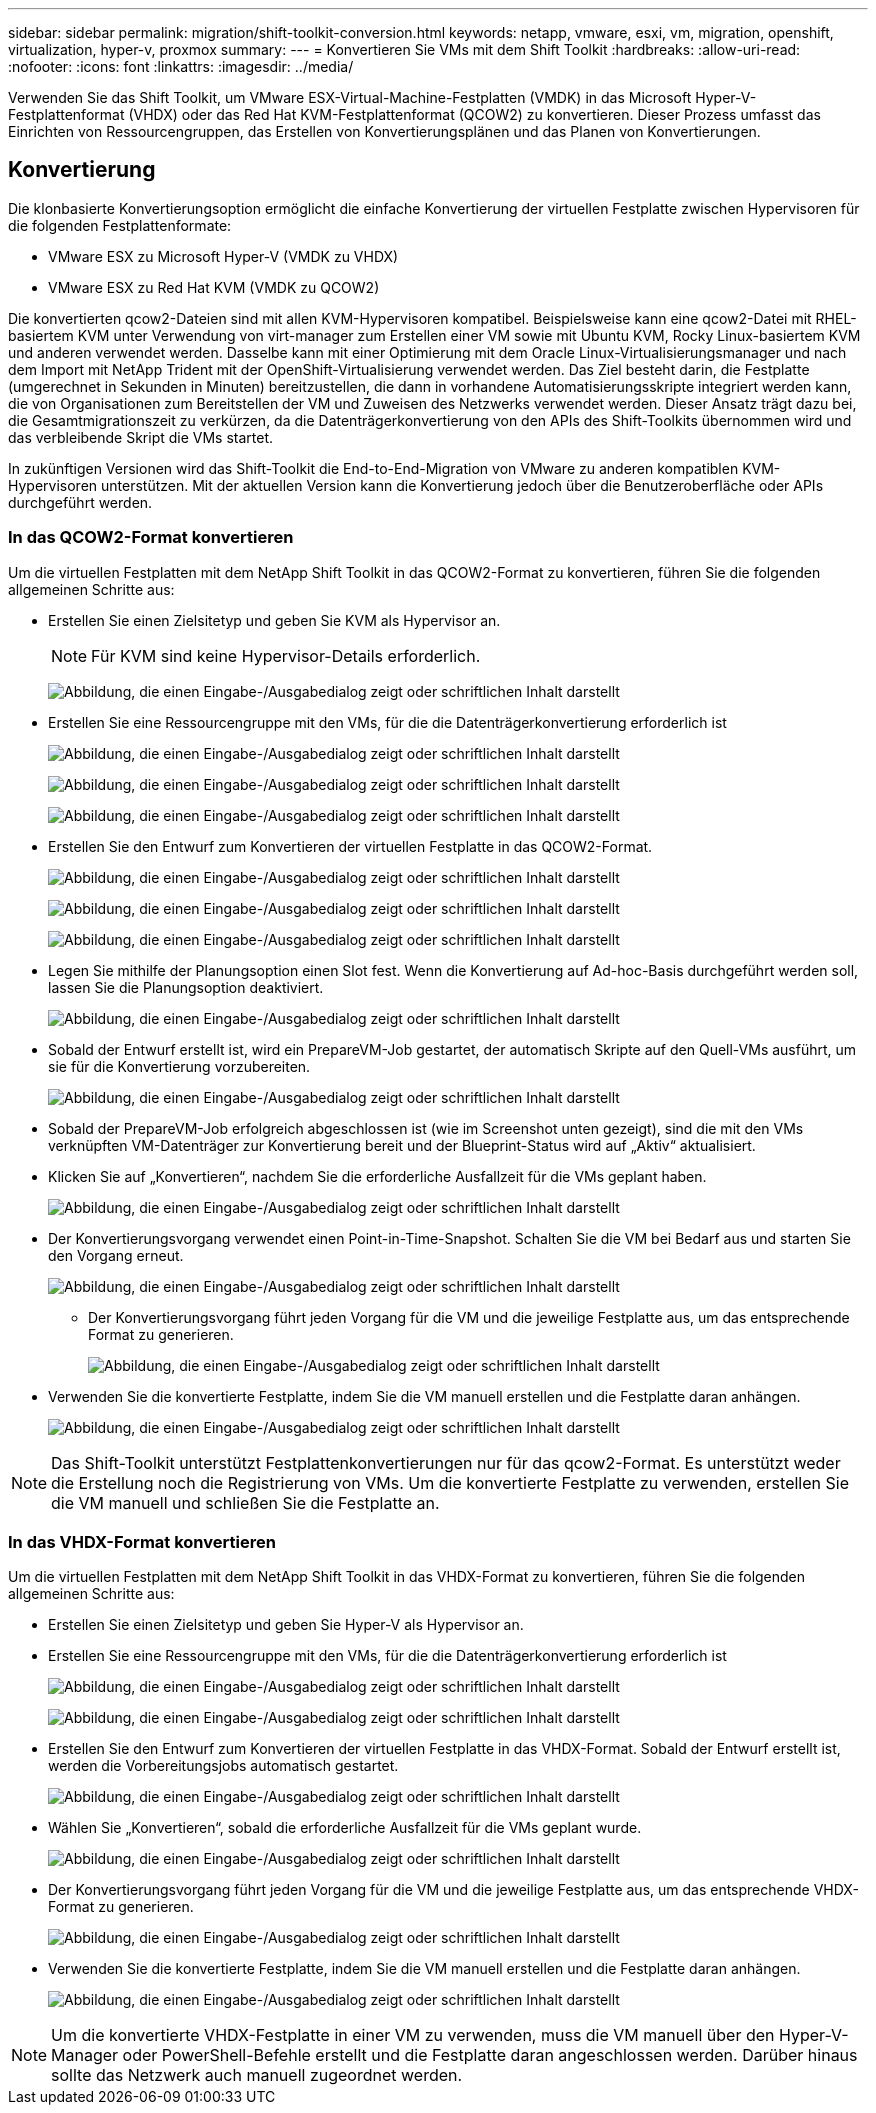---
sidebar: sidebar 
permalink: migration/shift-toolkit-conversion.html 
keywords: netapp, vmware, esxi, vm, migration, openshift, virtualization, hyper-v, proxmox 
summary:  
---
= Konvertieren Sie VMs mit dem Shift Toolkit
:hardbreaks:
:allow-uri-read: 
:nofooter: 
:icons: font
:linkattrs: 
:imagesdir: ../media/


[role="lead"]
Verwenden Sie das Shift Toolkit, um VMware ESX-Virtual-Machine-Festplatten (VMDK) in das Microsoft Hyper-V-Festplattenformat (VHDX) oder das Red Hat KVM-Festplattenformat (QCOW2) zu konvertieren.  Dieser Prozess umfasst das Einrichten von Ressourcengruppen, das Erstellen von Konvertierungsplänen und das Planen von Konvertierungen.



== Konvertierung

Die klonbasierte Konvertierungsoption ermöglicht die einfache Konvertierung der virtuellen Festplatte zwischen Hypervisoren für die folgenden Festplattenformate:

* VMware ESX zu Microsoft Hyper-V (VMDK zu VHDX)
* VMware ESX zu Red Hat KVM (VMDK zu QCOW2)


Die konvertierten qcow2-Dateien sind mit allen KVM-Hypervisoren kompatibel.  Beispielsweise kann eine qcow2-Datei mit RHEL-basiertem KVM unter Verwendung von virt-manager zum Erstellen einer VM sowie mit Ubuntu KVM, Rocky Linux-basiertem KVM und anderen verwendet werden.  Dasselbe kann mit einer Optimierung mit dem Oracle Linux-Virtualisierungsmanager und nach dem Import mit NetApp Trident mit der OpenShift-Virtualisierung verwendet werden.  Das Ziel besteht darin, die Festplatte (umgerechnet in Sekunden in Minuten) bereitzustellen, die dann in vorhandene Automatisierungsskripte integriert werden kann, die von Organisationen zum Bereitstellen der VM und Zuweisen des Netzwerks verwendet werden.  Dieser Ansatz trägt dazu bei, die Gesamtmigrationszeit zu verkürzen, da die Datenträgerkonvertierung von den APIs des Shift-Toolkits übernommen wird und das verbleibende Skript die VMs startet.

In zukünftigen Versionen wird das Shift-Toolkit die End-to-End-Migration von VMware zu anderen kompatiblen KVM-Hypervisoren unterstützen.  Mit der aktuellen Version kann die Konvertierung jedoch über die Benutzeroberfläche oder APIs durchgeführt werden.



=== In das QCOW2-Format konvertieren

Um die virtuellen Festplatten mit dem NetApp Shift Toolkit in das QCOW2-Format zu konvertieren, führen Sie die folgenden allgemeinen Schritte aus:

* Erstellen Sie einen Zielsitetyp und geben Sie KVM als Hypervisor an.
+

NOTE: Für KVM sind keine Hypervisor-Details erforderlich.

+
image:shift-toolkit-057.png["Abbildung, die einen Eingabe-/Ausgabedialog zeigt oder schriftlichen Inhalt darstellt"]

* Erstellen Sie eine Ressourcengruppe mit den VMs, für die die Datenträgerkonvertierung erforderlich ist
+
image:shift-toolkit-058.png["Abbildung, die einen Eingabe-/Ausgabedialog zeigt oder schriftlichen Inhalt darstellt"]

+
image:shift-toolkit-059.png["Abbildung, die einen Eingabe-/Ausgabedialog zeigt oder schriftlichen Inhalt darstellt"]

+
image:shift-toolkit-060.png["Abbildung, die einen Eingabe-/Ausgabedialog zeigt oder schriftlichen Inhalt darstellt"]

* Erstellen Sie den Entwurf zum Konvertieren der virtuellen Festplatte in das QCOW2-Format.
+
image:shift-toolkit-061.png["Abbildung, die einen Eingabe-/Ausgabedialog zeigt oder schriftlichen Inhalt darstellt"]

+
image:shift-toolkit-062.png["Abbildung, die einen Eingabe-/Ausgabedialog zeigt oder schriftlichen Inhalt darstellt"]

+
image:shift-toolkit-063.png["Abbildung, die einen Eingabe-/Ausgabedialog zeigt oder schriftlichen Inhalt darstellt"]

* Legen Sie mithilfe der Planungsoption einen Slot fest.  Wenn die Konvertierung auf Ad-hoc-Basis durchgeführt werden soll, lassen Sie die Planungsoption deaktiviert.
+
image:shift-toolkit-064.png["Abbildung, die einen Eingabe-/Ausgabedialog zeigt oder schriftlichen Inhalt darstellt"]

* Sobald der Entwurf erstellt ist, wird ein PrepareVM-Job gestartet, der automatisch Skripte auf den Quell-VMs ausführt, um sie für die Konvertierung vorzubereiten.
+
image:shift-toolkit-065.png["Abbildung, die einen Eingabe-/Ausgabedialog zeigt oder schriftlichen Inhalt darstellt"]

* Sobald der PrepareVM-Job erfolgreich abgeschlossen ist (wie im Screenshot unten gezeigt), sind die mit den VMs verknüpften VM-Datenträger zur Konvertierung bereit und der Blueprint-Status wird auf „Aktiv“ aktualisiert.
* Klicken Sie auf „Konvertieren“, nachdem Sie die erforderliche Ausfallzeit für die VMs geplant haben.
+
image:shift-toolkit-066.png["Abbildung, die einen Eingabe-/Ausgabedialog zeigt oder schriftlichen Inhalt darstellt"]

* Der Konvertierungsvorgang verwendet einen Point-in-Time-Snapshot.  Schalten Sie die VM bei Bedarf aus und starten Sie den Vorgang erneut.
+
image:shift-toolkit-067.png["Abbildung, die einen Eingabe-/Ausgabedialog zeigt oder schriftlichen Inhalt darstellt"]

+
** Der Konvertierungsvorgang führt jeden Vorgang für die VM und die jeweilige Festplatte aus, um das entsprechende Format zu generieren.
+
image:shift-toolkit-068.png["Abbildung, die einen Eingabe-/Ausgabedialog zeigt oder schriftlichen Inhalt darstellt"]



* Verwenden Sie die konvertierte Festplatte, indem Sie die VM manuell erstellen und die Festplatte daran anhängen.
+
image:shift-toolkit-069.png["Abbildung, die einen Eingabe-/Ausgabedialog zeigt oder schriftlichen Inhalt darstellt"]




NOTE: Das Shift-Toolkit unterstützt Festplattenkonvertierungen nur für das qcow2-Format.  Es unterstützt weder die Erstellung noch die Registrierung von VMs.  Um die konvertierte Festplatte zu verwenden, erstellen Sie die VM manuell und schließen Sie die Festplatte an.



=== In das VHDX-Format konvertieren

Um die virtuellen Festplatten mit dem NetApp Shift Toolkit in das VHDX-Format zu konvertieren, führen Sie die folgenden allgemeinen Schritte aus:

* Erstellen Sie einen Zielsitetyp und geben Sie Hyper-V als Hypervisor an.
* Erstellen Sie eine Ressourcengruppe mit den VMs, für die die Datenträgerkonvertierung erforderlich ist
+
image:shift-toolkit-070.png["Abbildung, die einen Eingabe-/Ausgabedialog zeigt oder schriftlichen Inhalt darstellt"]

+
image:shift-toolkit-071.png["Abbildung, die einen Eingabe-/Ausgabedialog zeigt oder schriftlichen Inhalt darstellt"]

* Erstellen Sie den Entwurf zum Konvertieren der virtuellen Festplatte in das VHDX-Format.  Sobald der Entwurf erstellt ist, werden die Vorbereitungsjobs automatisch gestartet.
+
image:shift-toolkit-072.png["Abbildung, die einen Eingabe-/Ausgabedialog zeigt oder schriftlichen Inhalt darstellt"]

* Wählen Sie „Konvertieren“, sobald die erforderliche Ausfallzeit für die VMs geplant wurde.
+
image:shift-toolkit-073.png["Abbildung, die einen Eingabe-/Ausgabedialog zeigt oder schriftlichen Inhalt darstellt"]

* Der Konvertierungsvorgang führt jeden Vorgang für die VM und die jeweilige Festplatte aus, um das entsprechende VHDX-Format zu generieren.
+
image:shift-toolkit-074.png["Abbildung, die einen Eingabe-/Ausgabedialog zeigt oder schriftlichen Inhalt darstellt"]

* Verwenden Sie die konvertierte Festplatte, indem Sie die VM manuell erstellen und die Festplatte daran anhängen.
+
image:shift-toolkit-075.png["Abbildung, die einen Eingabe-/Ausgabedialog zeigt oder schriftlichen Inhalt darstellt"]




NOTE: Um die konvertierte VHDX-Festplatte in einer VM zu verwenden, muss die VM manuell über den Hyper-V-Manager oder PowerShell-Befehle erstellt und die Festplatte daran angeschlossen werden.  Darüber hinaus sollte das Netzwerk auch manuell zugeordnet werden.
